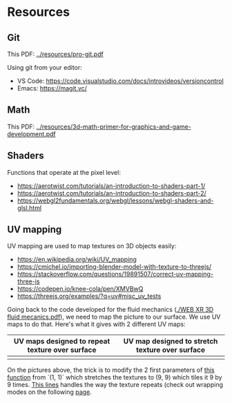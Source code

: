 * Resources
** Git
This PDF: [[../resources/pro-git.pdf]]

Using git from your editor:
- VS Code: https://code.visualstudio.com/docs/introvideos/versioncontrol
- Emacs: https://magit.vc/
   
** Math
This PDF: [[../resources/3d-math-primer-for-graphics-and-game-development.pdf]]

** Shaders
Functions that operate at the pixel level:

- https://aerotwist.com/tutorials/an-introduction-to-shaders-part-1/
- https://aerotwist.com/tutorials/an-introduction-to-shaders-part-2/
- https://webgl2fundamentals.org/webgl/lessons/webgl-shaders-and-glsl.html

** UV mapping
UV mapping are used to map textures on 3D objects easily:

- https://en.wikipedia.org/wiki/UV_mapping
- https://cmichel.io/importing-blender-model-with-texture-to-threejs/
- https://stackoverflow.com/questions/19891507/correct-uv-mapping-three-js
- https://codepen.io/knee-cola/pen/XMVBwQ
- https://threejs.org/examples/?q=uv#misc_uv_tests

Going back to the code developed for the fluid mechanics ([[./WEB XR 3D fluid mecanics.pdf]]), we need to map the picture to our surface. We use UV maps to do that. Here's what it gives with 2 different UV maps:

| UV maps designed to repeat texture over surface | UV map designed to stretch texture over surface |
|-------------------------------------------------+-------------------------------------------------|
| [[./img/uvmap--with-tiling.png]]                    | [[./img/uvmap--without-tiling.png]]                 |

On the pictures above, the trick is to modify the 2 first parameters of [[https://github.com/mecs13/nova-protos/blob/47323c5de0a32cf3fac10884ad820ed2c989f6bb/meca-flu/index.html#L118][this function]] from `(1, 1)` which stretches the textures to (9, 9) which tiles it 9 by 9 times. [[https://github.com/mecs13/nova-protos/blob/47323c5de0a32cf3fac10884ad820ed2c989f6bb/meca-flu/index.html#L102][This lines]] handles the way the texture repeats (check out wrapping modes on the following [[https://threejs.org/docs/#api/constants/Textures][page]].
